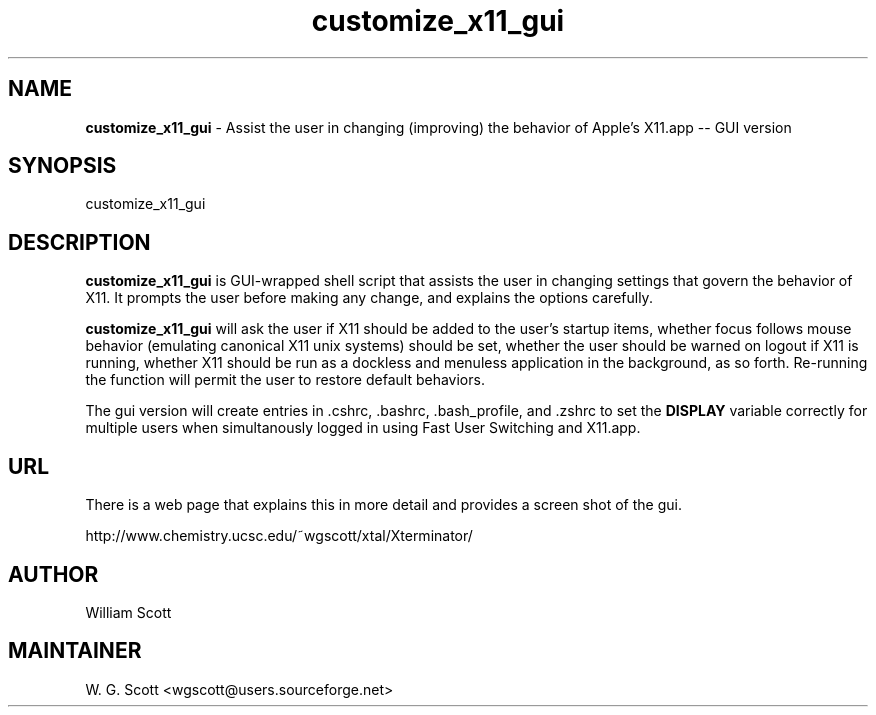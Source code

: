 .\"
.TH "customize_x11_gui" 7 "August 10, 2005" "Mac OS X" "Mac OS X Darwin ZSH customization" 
.SH NAME
.B customize_x11_gui
\- Assist the user in changing (improving) the behavior of Apple's X11.app -- GUI version

.SH SYNOPSIS

customize_x11_gui

.SH DESCRIPTION

.B customize_x11_gui
is GUI-wrapped shell script that assists the user in changing settings that
govern the behavior of X11.  It prompts the user before making any change, and
explains the options carefully.

.B customize_x11_gui
will ask the user if X11 should be added to the user's startup items, whether focus follows
mouse behavior (emulating canonical X11 unix systems) should be set, whether the user should
be warned on logout if X11 is running, whether X11 should be run as a dockless and menuless
application in the background, as so forth.  Re-running the function will permit the user to
restore default behaviors.

The gui version will create entries in .cshrc, .bashrc, .bash_profile, and .zshrc to set
the 
.B DISPLAY
variable correctly for multiple users when simultanously logged in using Fast User Switching
and X11.app.

.SH URL
There is a web page that explains this in more detail and provides a screen shot of the gui.

http://www.chemistry.ucsc.edu/~wgscott/xtal/Xterminator/


.SH AUTHOR
William Scott  

.SH MAINTAINER
W. G. Scott <wgscott@users.sourceforge.net>
